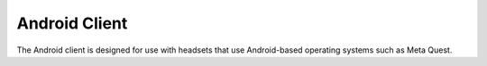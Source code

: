 Android Client
==============

The Android client is designed for use with headsets that use Android-based operating systems such as Meta Quest.